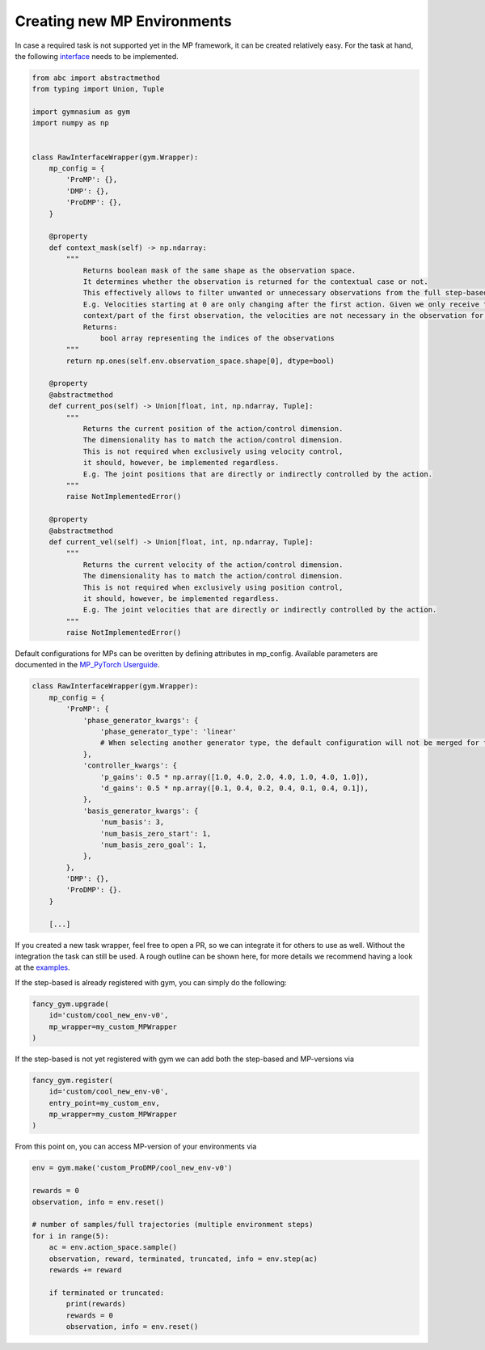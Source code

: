 Creating new MP Environments
----------------------------

In case a required task is not supported yet in the MP framework, it can
be created relatively easy. For the task at hand, the following
`interface <https://github.com/ALRhub/fancy_gym/tree/master/fancy_gym/black_box/raw_interface_wrapper.py>`__
needs to be implemented.

.. code:: python

   from abc import abstractmethod
   from typing import Union, Tuple

   import gymnasium as gym
   import numpy as np


   class RawInterfaceWrapper(gym.Wrapper):
       mp_config = {
           'ProMP': {},
           'DMP': {},
           'ProDMP': {},
       }

       @property
       def context_mask(self) -> np.ndarray:
           """
               Returns boolean mask of the same shape as the observation space.
               It determines whether the observation is returned for the contextual case or not.
               This effectively allows to filter unwanted or unnecessary observations from the full step-based case.
               E.g. Velocities starting at 0 are only changing after the first action. Given we only receive the
               context/part of the first observation, the velocities are not necessary in the observation for the task.
               Returns:
                   bool array representing the indices of the observations
           """
           return np.ones(self.env.observation_space.shape[0], dtype=bool)

       @property
       @abstractmethod
       def current_pos(self) -> Union[float, int, np.ndarray, Tuple]:
           """
               Returns the current position of the action/control dimension.
               The dimensionality has to match the action/control dimension.
               This is not required when exclusively using velocity control,
               it should, however, be implemented regardless.
               E.g. The joint positions that are directly or indirectly controlled by the action.
           """
           raise NotImplementedError()

       @property
       @abstractmethod
       def current_vel(self) -> Union[float, int, np.ndarray, Tuple]:
           """
               Returns the current velocity of the action/control dimension.
               The dimensionality has to match the action/control dimension.
               This is not required when exclusively using position control,
               it should, however, be implemented regardless.
               E.g. The joint velocities that are directly or indirectly controlled by the action.
           """
           raise NotImplementedError()

Default configurations for MPs can be overitten by defining attributes
in mp_config. Available parameters are documented in the `MP_PyTorch
Userguide <https://github.com/ALRhub/MP_PyTorch/blob/main/doc/README.md>`__.

.. code:: python

   class RawInterfaceWrapper(gym.Wrapper):
       mp_config = {
           'ProMP': {
               'phase_generator_kwargs': {
                   'phase_generator_type': 'linear'
                   # When selecting another generator type, the default configuration will not be merged for the attribute.
               },
               'controller_kwargs': {
                   'p_gains': 0.5 * np.array([1.0, 4.0, 2.0, 4.0, 1.0, 4.0, 1.0]),
                   'd_gains': 0.5 * np.array([0.1, 0.4, 0.2, 0.4, 0.1, 0.4, 0.1]),
               },
               'basis_generator_kwargs': {
                   'num_basis': 3,
                   'num_basis_zero_start': 1,
                   'num_basis_zero_goal': 1,
               },
           },
           'DMP': {},
           'ProDMP': {}.
       }

       [...]

If you created a new task wrapper, feel free to open a PR, so we can
integrate it for others to use as well. Without the integration the task
can still be used. A rough outline can be shown here, for more details
we recommend having a look at the
`examples <https://github.com/ALRhub/fancy_gym/tree/master/fancy_gym/examples/>`__.

If the step-based is already registered with gym, you can simply do the
following:

.. code:: python

   fancy_gym.upgrade(
       id='custom/cool_new_env-v0',
       mp_wrapper=my_custom_MPWrapper
   )

If the step-based is not yet registered with gym we can add both the
step-based and MP-versions via

.. code:: python

   fancy_gym.register(
       id='custom/cool_new_env-v0',
       entry_point=my_custom_env,
       mp_wrapper=my_custom_MPWrapper
   )

From this point on, you can access MP-version of your environments via

.. code:: python

   env = gym.make('custom_ProDMP/cool_new_env-v0')

   rewards = 0
   observation, info = env.reset()

   # number of samples/full trajectories (multiple environment steps)
   for i in range(5):
       ac = env.action_space.sample()
       observation, reward, terminated, truncated, info = env.step(ac)
       rewards += reward

       if terminated or truncated:
           print(rewards)
           rewards = 0
           observation, info = env.reset()